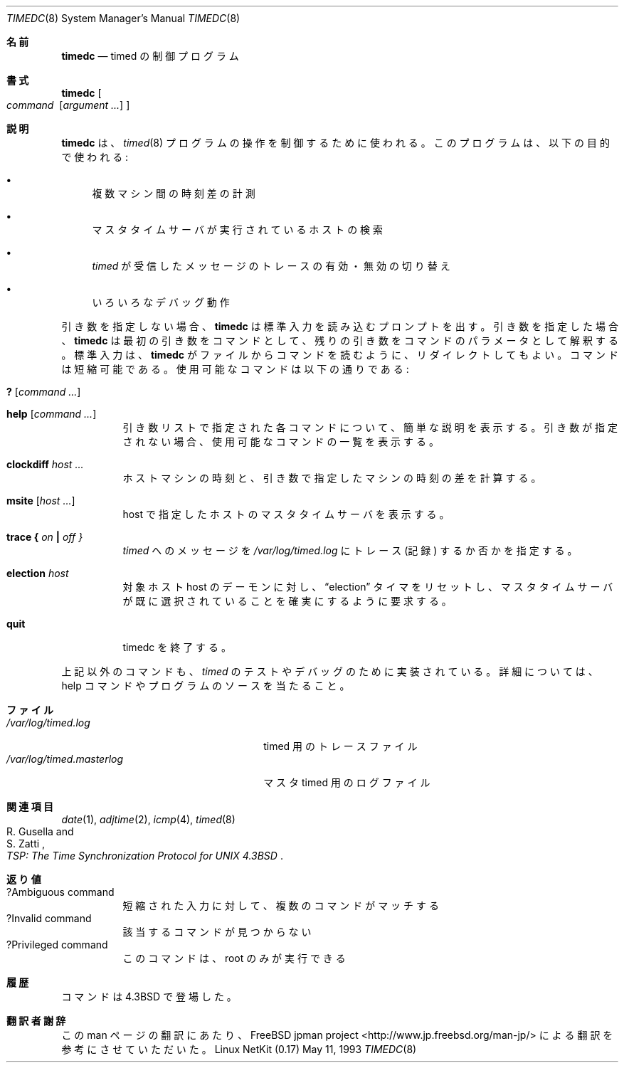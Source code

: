 .\" Copyright (c) 1980, 1991 Regents of the University of California.
.\" All rights reserved.
.\"
.\" Redistribution and use in source and binary forms, with or without
.\" modification, are permitted provided that the following conditions
.\" are met:
.\" 1. Redistributions of source code must retain the above copyright
.\"    notice, this list of conditions and the following disclaimer.
.\" 2. Redistributions in binary form must reproduce the above copyright
.\"    notice, this list of conditions and the following disclaimer in the
.\"    documentation and/or other materials provided with the distribution.
.\" 3. All advertising materials mentioning features or use of this software
.\"    must display the following acknowledgement:
.\"	This product includes software developed by the University of
.\"	California, Berkeley and its contributors.
.\" 4. Neither the name of the University nor the names of its contributors
.\"    may be used to endorse or promote products derived from this software
.\"    without specific prior written permission.
.\"
.\" THIS SOFTWARE IS PROVIDED BY THE REGENTS AND CONTRIBUTORS ``AS IS'' AND
.\" ANY EXPRESS OR IMPLIED WARRANTIES, INCLUDING, BUT NOT LIMITED TO, THE
.\" IMPLIED WARRANTIES OF MERCHANTABILITY AND FITNESS FOR A PARTICULAR PURPOSE
.\" ARE DISCLAIMED.  IN NO EVENT SHALL THE REGENTS OR CONTRIBUTORS BE LIABLE
.\" FOR ANY DIRECT, INDIRECT, INCIDENTAL, SPECIAL, EXEMPLARY, OR CONSEQUENTIAL
.\" DAMAGES (INCLUDING, BUT NOT LIMITED TO, PROCUREMENT OF SUBSTITUTE GOODS
.\" OR SERVICES; LOSS OF USE, DATA, OR PROFITS; OR BUSINESS INTERRUPTION)
.\" HOWEVER CAUSED AND ON ANY THEORY OF LIABILITY, WHETHER IN CONTRACT, STRICT
.\" LIABILITY, OR TORT (INCLUDING NEGLIGENCE OR OTHERWISE) ARISING IN ANY WAY
.\" OUT OF THE USE OF THIS SOFTWARE, EVEN IF ADVISED OF THE POSSIBILITY OF
.\" SUCH DAMAGE.
.\"
.\"     @(#)timedc.8	6.7 (Berkeley) 5/11/93
.\"
.\" Japanese Version Copyright (c) 2001 Yuichi SATO
.\"         all rights reserved.
.\" Translated Sun Jan 14 21:16:31 JST 2001
.\"         by Yuichi SATO <sato@complex.eng.hokudai.ac.jp>
.\"
.Dd May 11, 1993
.Dt TIMEDC 8
.Os "Linux NetKit (0.17)"
.ad
.\"O .Sh NAME
.Sh 名前
.Nm timedc
.\"O .Nd timed control program
.Nd timed の制御プログラム
.\"O .Sh SYNOPSIS
.Sh 書式
.Nm timedc
.Oo Ar command\ \&
.Op Ar argument ...
.Oc
.\"O .Sh DESCRIPTION
.Sh 説明
.\"O .Nm Timedc
.\"O is used to control the operation of the
.\"O .Xr timed 8
.\"O program.
.\"O It may be used to:
.Nm timedc
は、
.Xr timed 8
プログラムの操作を制御するために使われる。
このプログラムは、以下の目的で使われる:
.Bl -bullet
.It
.\"O Measure the differences between machines' clocks,
複数マシン間の時刻差の計測
.It 
.\"O Find the location where the master time server is running,
マスタタイムサーバが実行されているホストの検索
.It
.\"O Enable or disable tracing of messages received by
.\"O .Xr timed ,
.\"O and
.Xr timed
が受信したメッセージのトレースの有効・無効の切り替え
.It
.\"O Perform various debugging actions.
いろいろなデバッグ動作
.El
.Pp
.\"O Without any arguments,
.\"O .Nm timedc
.\"O will prompt for commands from the standard input.
.\"O If arguments are supplied,
.\"O .Nm timedc
.\"O interprets the first argument as a command and the remaining
.\"O arguments as parameters to the command.  The standard input
.\"O may be redirected causing
.\"O .Nm timedc
.\"O to read commands from a file.
.\"O Commands may be abbreviated;
.\"O recognized commands are:
引き数を指定しない場合、
.Nm timedc
は標準入力を読み込むプロンプトを出す。
引き数を指定した場合、
.Nm timedc
は最初の引き数をコマンドとして、
残りの引き数をコマンドのパラメータとして解釈する。
標準入力は、
.Nm timedc
がファイルからコマンドを読むように、リダイレクトしてもよい。
コマンドは短縮可能である。
使用可能なコマンドは以下の通りである:
.Pp
.Bl -tag -width Ds -compact
.It Ic \&? Op Ar command ...
.Pp
.It Ic help Op Ar command ...
.\"O Print a short description of each command specified in the argument list,
.\"O or, if no arguments are given, a list of the recognized commands.
引き数リストで指定された各コマンドについて、簡単な説明を表示する。
引き数が指定されない場合、使用可能なコマンドの一覧を表示する。
.Pp
.It Ic clockdiff Ar host ...
.\"O Compute the differences between the clock of the host machine
.\"O and the clocks of the machines given as arguments.
ホストマシンの時刻と、引き数で指定したマシンの時刻の差を計算する。
.Pp 
.It Ic msite Op Ar host ...
.\"O Show the master time server for specified host(s).
host で指定したホストのマスタタイムサーバを表示する。
.Pp
.It Xo
.Ic trace
.Li \&{ Ar on Li \&|
.Ar off \&}
.Xc
.\"O Enable or disable the tracing of incoming messages to
.\"O .Xr timed
.\"O in the file
.\"O .Pa /var/log/timed.log.
.Xr timed
へのメッセージを
.Pa /var/log/timed.log
にトレース (記録) するか否かを指定する。
.Pp
.It Ic election Ar host
.\"O Asks the daemon
.\"O on the target host to reset its 
.\"O .Dq election
.\"O timers and to ensure that a time master has been elected.
対象ホスト host のデーモンに対し、
.Dq election
タイマをリセットし、マスタタイムサーバが既に選択されていることを
確実にするように要求する。
.Pp
.It Ic quit
.\"O Exit from timedc.
timedc を終了する。
.El
.Pp
.\"O Other commands may be included for use in testing and debugging
.\"O .Xr timed ;
.\"O the help command and
.\"O the program source may be consulted for details.
上記以外のコマンドも、
.Xr timed
のテストやデバッグのために実装されている。
詳細については、help コマンドやプログラムのソースを当たること。
.\"O .Sh FILES
.Sh ファイル
.Bl -tag -width /var/log/timed.masterlog -compact
.It Pa /var/log/timed.log
.\"O tracing file for timed
timed 用のトレースファイル
.It Pa /var/log/timed.masterlog
.\"O log file for master timed
マスタ timed 用のログファイル
.El
.\"O .Sh SEE ALSO
.Sh 関連項目
.Xr date 1 ,
.Xr adjtime 2 ,
.Xr icmp 4 ,
.Xr timed 8
.Rs
.%T "TSP: The Time Synchronization Protocol for UNIX 4.3BSD"
.%A R. Gusella
.%A S. Zatti
.Re
.\"O .Sh DIAGNOSTICS
.Sh 返り値
.Bl -tag -width Ds -compact
.It ?Ambiguous command
.\"O abbreviation matches more than one command
短縮された入力に対して、複数のコマンドがマッチする
.It ?Invalid command
.\"O no match found
該当するコマンドが見つからない
.It ?Privileged command
.\"O command can be executed by root only
このコマンドは、root のみが実行できる
.El
.\"O .Sh HISTORY
.Sh 履歴
.\"O The
.\"O .Nm
.\"O command appeared in
.\"O .Bx 4.3 .
.Nm
コマンドは
.Bx 4.3
で登場した。
.Sh 翻訳者謝辞
この man ページの翻訳にあたり、
FreeBSD jpman project <http://www.jp.freebsd.org/man-jp/>
による翻訳を参考にさせていただいた。
